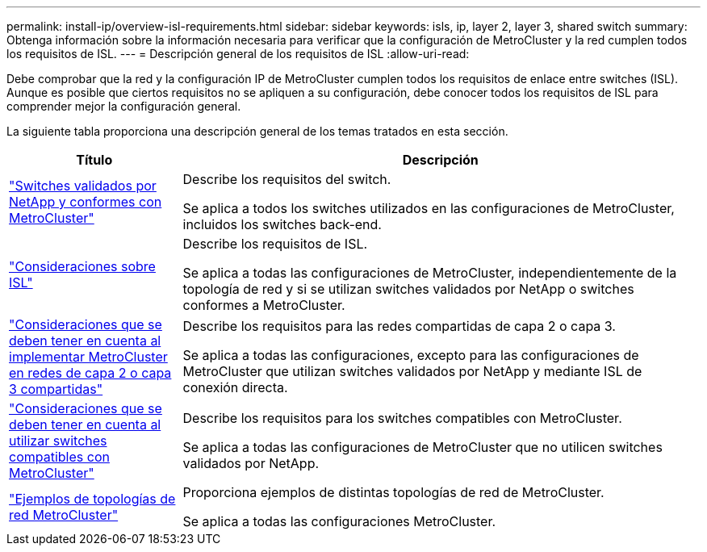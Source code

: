 ---
permalink: install-ip/overview-isl-requirements.html 
sidebar: sidebar 
keywords: isls, ip, layer 2, layer 3, shared switch 
summary: Obtenga información sobre la información necesaria para verificar que la configuración de MetroCluster y la red cumplen todos los requisitos de ISL. 
---
= Descripción general de los requisitos de ISL
:allow-uri-read: 


[role="lead"]
Debe comprobar que la red y la configuración IP de MetroCluster cumplen todos los requisitos de enlace entre switches (ISL). Aunque es posible que ciertos requisitos no se apliquen a su configuración, debe conocer todos los requisitos de ISL para comprender mejor la configuración general.

La siguiente tabla proporciona una descripción general de los temas tratados en esta sección.

[cols="25,75"]
|===
| Título | Descripción 


| link:mcc-compliant-netapp-validated-switches.html["Switches validados por NetApp y conformes con MetroCluster"] | Describe los requisitos del switch.

Se aplica a todos los switches utilizados en las configuraciones de MetroCluster, incluidos los switches back-end. 


| link:concept-requirements-isls.html["Consideraciones sobre ISL"] | Describe los requisitos de ISL.

Se aplica a todas las configuraciones de MetroCluster, independientemente de la topología de red y si se utilizan switches validados por NetApp o switches conformes a MetroCluster. 


| link:concept-considerations-layer-2-layer-3.html["Consideraciones que se deben tener en cuenta al implementar MetroCluster en redes de capa 2 o capa 3 compartidas"] | Describe los requisitos para las redes compartidas de capa 2 o capa 3.

Se aplica a todas las configuraciones, excepto para las configuraciones de MetroCluster que utilizan switches validados por NetApp y mediante ISL de conexión directa. 


| link:concept-requirement-and-limitations-mcc-compliant-switches.html["Consideraciones que se deben tener en cuenta al utilizar switches compatibles con MetroCluster"] | Describe los requisitos para los switches compatibles con MetroCluster.

Se aplica a todas las configuraciones de MetroCluster que no utilicen switches validados por NetApp. 


| link:concept-example-network-topologies.html["Ejemplos de topologías de red MetroCluster"] | Proporciona ejemplos de distintas topologías de red de MetroCluster.

Se aplica a todas las configuraciones MetroCluster. 
|===